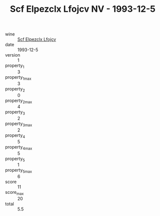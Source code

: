:PROPERTIES:
:ID:                     aa588c0f-3377-4b51-925c-a0e757f0efab
:END:
#+TITLE: Scf Elpezclx Lfojcv NV - 1993-12-5

- wine :: [[id:1675712c-997e-45d5-983d-94de73aa3927][Scf Elpezclx Lfojcv]]
- date :: 1993-12-5
- version :: 1
- property_1 :: 3
- property_1_max :: 3
- property_2 :: 0
- property_2_max :: 4
- property_3 :: 2
- property_3_max :: 2
- property_4 :: 5
- property_4_max :: 5
- property_5 :: 1
- property_5_max :: 6
- score :: 11
- score_max :: 20
- total :: 5.5


